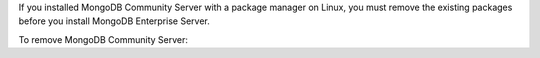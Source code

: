 
If you installed MongoDB Community Server with a package manager
on Linux, you must remove the existing packages before you
install MongoDB Enterprise Server.

To remove MongoDB Community Server:

.. tabs::

   .. tab:: RHEL/Amazon
      :tabid: rhel

      To remove MongoDB Community Server from RHEL, CentOS, Alma
      Linux, Oracle, Rocky, and Amazon Linux, run the following
      command:

      .. code-block:: bash

         sudo dnf remove $(sudo rpm -qa | grep mongodb-org)

   .. tab:: Ubuntu/Debian
      :tabid: debian-ubuntu

      To remove MongoDB Community Server from Ubuntu and Debian,
      run the following command:

      .. code-block:: bash

         sudo apt remove mongodb-org\*

   .. tab:: SUSE
      :tabid: suse

      To remove MongoDB Community Server from SUSE Enterprise
      Linux, run the following command:

      .. code-block:: bash

         sudo zypper remove $(sudo rpm -qa | grep mongodb-org)

   .. tab:: macOS
      :tabid: macos

      To remove MongoDB Community Server for macOS (if you
      installed it with Homebrew), run the following command:

      .. code-block:: bash

         brew uninstall mongodb-community mongodb-database-tools

      To remove the MongoDB tap from Homebrew, run the following
      command:

      .. code-block:: bash

         brew untap mongodb/brew

